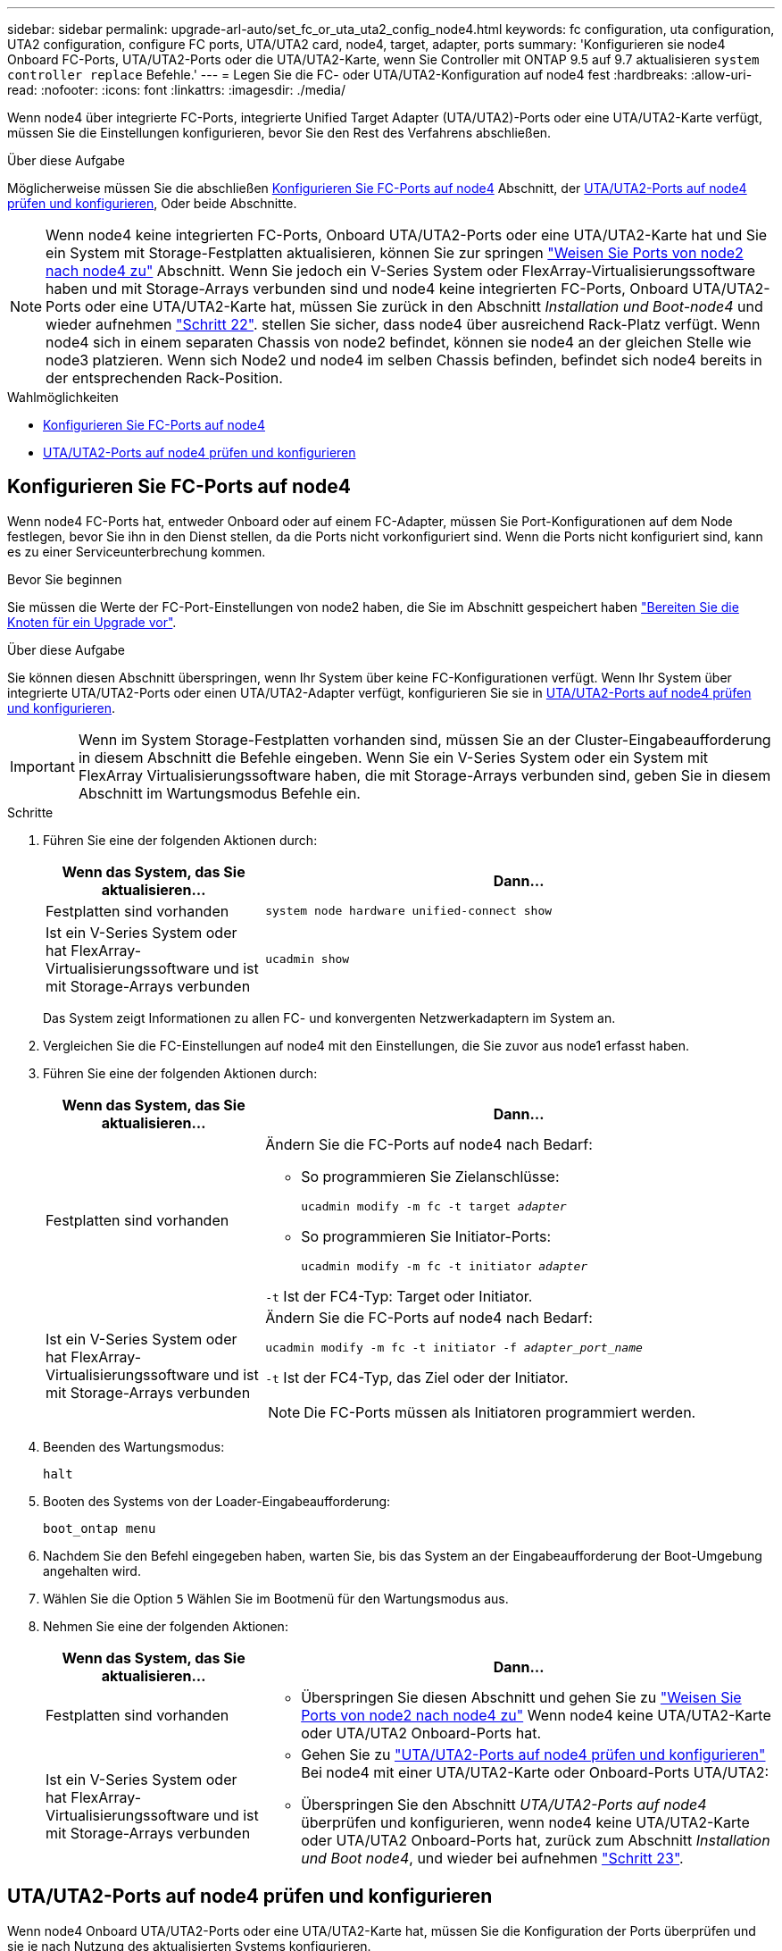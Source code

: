 ---
sidebar: sidebar 
permalink: upgrade-arl-auto/set_fc_or_uta_uta2_config_node4.html 
keywords: fc configuration, uta configuration, UTA2 configuration, configure FC ports, UTA/UTA2 card, node4, target, adapter, ports 
summary: 'Konfigurieren sie node4 Onboard FC-Ports, UTA/UTA2-Ports oder die UTA/UTA2-Karte, wenn Sie Controller mit ONTAP 9.5 auf 9.7 aktualisieren `system controller replace` Befehle.' 
---
= Legen Sie die FC- oder UTA/UTA2-Konfiguration auf node4 fest
:hardbreaks:
:allow-uri-read: 
:nofooter: 
:icons: font
:linkattrs: 
:imagesdir: ./media/


[role="lead"]
Wenn node4 über integrierte FC-Ports, integrierte Unified Target Adapter (UTA/UTA2)-Ports oder eine UTA/UTA2-Karte verfügt, müssen Sie die Einstellungen konfigurieren, bevor Sie den Rest des Verfahrens abschließen.

.Über diese Aufgabe
Möglicherweise müssen Sie die abschließen <<Konfigurieren Sie FC-Ports auf node4>> Abschnitt, der <<UTA/UTA2-Ports auf node4 prüfen und konfigurieren>>, Oder beide Abschnitte.


NOTE: Wenn node4 keine integrierten FC-Ports, Onboard UTA/UTA2-Ports oder eine UTA/UTA2-Karte hat und Sie ein System mit Storage-Festplatten aktualisieren, können Sie zur springen link:map_ports_node2_node4.html["Weisen Sie Ports von node2 nach node4 zu"] Abschnitt. Wenn Sie jedoch ein V-Series System oder FlexArray-Virtualisierungssoftware haben und mit Storage-Arrays verbunden sind und node4 keine integrierten FC-Ports, Onboard UTA/UTA2-Ports oder eine UTA/UTA2-Karte hat, müssen Sie zurück in den Abschnitt _Installation und Boot-node4_ und wieder aufnehmen link:install_boot_node4.html#step22["Schritt 22"]. stellen Sie sicher, dass node4 über ausreichend Rack-Platz verfügt. Wenn node4 sich in einem separaten Chassis von node2 befindet, können sie node4 an der gleichen Stelle wie node3 platzieren. Wenn sich Node2 und node4 im selben Chassis befinden, befindet sich node4 bereits in der entsprechenden Rack-Position.

.Wahlmöglichkeiten
* <<Konfigurieren Sie FC-Ports auf node4>>
* <<UTA/UTA2-Ports auf node4 prüfen und konfigurieren>>




== Konfigurieren Sie FC-Ports auf node4

Wenn node4 FC-Ports hat, entweder Onboard oder auf einem FC-Adapter, müssen Sie Port-Konfigurationen auf dem Node festlegen, bevor Sie ihn in den Dienst stellen, da die Ports nicht vorkonfiguriert sind. Wenn die Ports nicht konfiguriert sind, kann es zu einer Serviceunterbrechung kommen.

.Bevor Sie beginnen
Sie müssen die Werte der FC-Port-Einstellungen von node2 haben, die Sie im Abschnitt gespeichert haben link:prepare_nodes_for_upgrade.html["Bereiten Sie die Knoten für ein Upgrade vor"].

.Über diese Aufgabe
Sie können diesen Abschnitt überspringen, wenn Ihr System über keine FC-Konfigurationen verfügt. Wenn Ihr System über integrierte UTA/UTA2-Ports oder einen UTA/UTA2-Adapter verfügt, konfigurieren Sie sie in <<UTA/UTA2-Ports auf node4 prüfen und konfigurieren>>.


IMPORTANT: Wenn im System Storage-Festplatten vorhanden sind, müssen Sie an der Cluster-Eingabeaufforderung in diesem Abschnitt die Befehle eingeben. Wenn Sie ein V-Series System oder ein System mit FlexArray Virtualisierungssoftware haben, die mit Storage-Arrays verbunden sind, geben Sie in diesem Abschnitt im Wartungsmodus Befehle ein.

.Schritte
. Führen Sie eine der folgenden Aktionen durch:
+
[cols="30,70"]
|===
| Wenn das System, das Sie aktualisieren... | Dann… 


| Festplatten sind vorhanden | `system node hardware unified-connect show` 


| Ist ein V-Series System oder hat FlexArray-Virtualisierungssoftware und ist mit Storage-Arrays verbunden | `ucadmin show` 
|===
+
Das System zeigt Informationen zu allen FC- und konvergenten Netzwerkadaptern im System an.

. Vergleichen Sie die FC-Einstellungen auf node4 mit den Einstellungen, die Sie zuvor aus node1 erfasst haben.
. Führen Sie eine der folgenden Aktionen durch:
+
[cols="30,70"]
|===
| Wenn das System, das Sie aktualisieren... | Dann… 


| Festplatten sind vorhanden  a| 
Ändern Sie die FC-Ports auf node4 nach Bedarf:

** So programmieren Sie Zielanschlüsse:
+
`ucadmin modify -m fc -t target _adapter_`

** So programmieren Sie Initiator-Ports:
+
`ucadmin modify -m fc -t initiator _adapter_`



`-t` Ist der FC4-Typ: Target oder Initiator.



| Ist ein V-Series System oder hat FlexArray-Virtualisierungssoftware und ist mit Storage-Arrays verbunden  a| 
Ändern Sie die FC-Ports auf node4 nach Bedarf:

`ucadmin modify -m fc -t initiator -f _adapter_port_name_`

`-t` Ist der FC4-Typ, das Ziel oder der Initiator.


NOTE: Die FC-Ports müssen als Initiatoren programmiert werden.

|===
. Beenden des Wartungsmodus:
+
`halt`

. Booten des Systems von der Loader-Eingabeaufforderung:
+
`boot_ontap menu`

. Nachdem Sie den Befehl eingegeben haben, warten Sie, bis das System an der Eingabeaufforderung der Boot-Umgebung angehalten wird.
. Wählen Sie die Option `5` Wählen Sie im Bootmenü für den Wartungsmodus aus.


. [[Schritt8]]Nehmen Sie eine der folgenden Aktionen:
+
[cols="30,70"]
|===
| Wenn das System, das Sie aktualisieren... | Dann... 


| Festplatten sind vorhanden  a| 
** Überspringen Sie diesen Abschnitt und gehen Sie zu link:map_ports_node2_node4.html["Weisen Sie Ports von node2 nach node4 zu"] Wenn node4 keine UTA/UTA2-Karte oder UTA/UTA2 Onboard-Ports hat.




| Ist ein V-Series System oder hat FlexArray-Virtualisierungssoftware und ist mit Storage-Arrays verbunden  a| 
** Gehen Sie zu link:set_fc_or_uta_uta2_config_node4.html#check-and-configure-utauta2-ports-on-node4["UTA/UTA2-Ports auf node4 prüfen und konfigurieren"] Bei node4 mit einer UTA/UTA2-Karte oder Onboard-Ports UTA/UTA2:
** Überspringen Sie den Abschnitt _UTA/UTA2-Ports auf node4_ überprüfen und konfigurieren, wenn node4 keine UTA/UTA2-Karte oder UTA/UTA2 Onboard-Ports hat, zurück zum Abschnitt _Installation und Boot node4_, und wieder bei aufnehmen link:install_boot_node4.html#auto_install4_step23["Schritt 23"].


|===




== UTA/UTA2-Ports auf node4 prüfen und konfigurieren

Wenn node4 Onboard UTA/UTA2-Ports oder eine UTA/UTA2-Karte hat, müssen Sie die Konfiguration der Ports überprüfen und sie je nach Nutzung des aktualisierten Systems konfigurieren.

.Bevor Sie beginnen
Sie müssen die richtigen SFP+ Module für die UTA/UTA2-Ports besitzen.

.Über diese Aufgabe
DIE UTA2-Ports können im nativen FC-Modus oder im UTA/UTA2-Modus konfiguriert werden. Der FC-Modus unterstützt FC Initiator und FC Target. Der UTA-/UTA2-Modus ermöglicht es, gleichzeitig NIC- und FCoE-Datenverkehr die gleiche 10-GbE-SFP+-Schnittstelle zu nutzen und das FC-Ziel zu unterstützen.


NOTE: Bei NetApp Marketingmaterialien wird möglicherweise der Begriff UTA2 verwendet, um sich auf CNA-Adapter und Ports zu beziehen. Allerdings verwendet die CLI den Begriff CNA.

UTA2-Ports können an einem Adapter oder auf dem Controller mit den folgenden Konfigurationen verwendet werden:

* UTA-/UTA2-Karten, die gleichzeitig mit dem Controller bestellt wurden, werden vor dem Versand konfiguriert, um die von Ihnen angeforderte Persönlichkeit zu erhalten.
* DIE UTA2-Karten, die separat vom Controller bestellt werden, werden mit der standardmäßigen FC-Zielgruppe ausgeliefert.
* Onboard UTA/UTA2-Ports auf neuen Controllern werden konfiguriert (vor dem Versand), um die von Ihnen angeforderte Persönlichkeit zu besitzen.


Sie sollten jedoch die Konfiguration der UTA/UTA2-Ports auf node4 überprüfen und sie gegebenenfalls ändern.


WARNING: *Achtung*: Wenn Ihr System über Speicherfestplatten verfügt, geben Sie die Befehle in diesem Abschnitt an der Cluster-Eingabeaufforderung ein, sofern nicht dazu aufgefordert wird, in den Wartungsmodus zu wechseln. Wenn Sie über ein MetroCluster FC-System, ein V-Series System oder ein System mit FlexArray-Virtualisierungssoftware verfügen, die mit Storage-Arrays verbunden ist, müssen Sie sich im Wartungsmodus befinden, um UTA/UTA2-Ports zu konfigurieren.

.Schritte
. Überprüfen Sie, wie die Ports derzeit mit einem der folgenden Befehle auf node4 konfiguriert werden:
+
[cols="30,70"]
|===
| Wenn das System... | Dann… 


| Festplatten sind vorhanden | `system node hardware unified-connect show` 


| Ist ein V-Series System oder hat FlexArray-Virtualisierungssoftware und ist mit Storage-Arrays verbunden | `ucadmin show` 
|===
+
Das System zeigt eine Ausgabe wie im folgenden Beispiel an:

+
....
*> ucadmin show
                Current  Current    Pending   Pending   Admin
Node   Adapter  Mode     Type       Mode      Type      Status
----   -------  ---      ---------  -------   --------  -------
f-a    0e       fc       initiator  -          -        online
f-a    0f       fc       initiator  -          -        online
f-a    0g       cna      target     -          -        online
f-a    0h       cna      target     -          -        online
f-a    0e       fc       initiator  -          -        online
f-a    0f       fc       initiator  -          -        online
f-a    0g       cna      target     -          -        online
f-a    0h       cna      target     -          -        online
*>
....
. Wenn das aktuelle SFP+-Modul nicht mit der gewünschten Verwendung übereinstimmt, ersetzen Sie es durch das richtige SFP+-Modul.
+
Wenden Sie sich an Ihren NetApp Ansprechpartner, um das richtige SFP+ Modul zu erhalten.

. Überprüfen Sie die Ausgabe des `ucadmin show` Führen Sie einen Befehl aus, und bestimmen Sie, ob die UTA/UTA2-Ports die gewünschte Persönlichkeit haben.
. Führen Sie eine der folgenden Aktionen durch:
+
[cols="30,70"]
|===
| Wenn die CNA-Ports... | Dann… 


| Haben Sie nicht die Persönlichkeit, die Sie wollen | Gehen Sie zu <<auto_check_4_step5,Schritt 5>>. 


| Haben Sie die Persönlichkeit, die Sie wollen | Überspringen Sie Schritt 5 bis Schritt 12, und fahren Sie mit fort <<auto_check_4_step13,Schritt 13>>. 
|===
. [[Auto_Check_4_step5]]Nehmen Sie eine der folgenden Aktionen:
+
[cols="30,70"]
|===
| Wenn Sie konfigurieren... | Dann… 


| Ports auf einer UTA/UTA2-Karte | Gehen Sie zu <<auto_check_4_step7,Schritt 7>> 


| Onboard UTA/UTA2-Ports | Überspringen Sie Schritt 7, und fahren Sie mit fort <<auto_check_4_step8,Schritt 8>>. 
|===
. Wenn sich der Adapter im Initiator-Modus befindet und der UTA/UTA2-Port online ist, versetzen Sie den UTA/UTA2-Port in den Offline-Modus:
+
`storage disable adapter _adapter_name_`

+
Adapter im Zielmodus sind im Wartungsmodus automatisch offline.

. [[Auto_Check_4_step7]]Wenn die aktuelle Konfiguration nicht mit der gewünschten Verwendung übereinstimmt, ändern Sie die Konfiguration nach Bedarf:
+
`ucadmin modify -m fc|cna -t initiator|target _adapter_name_`

+
** `-m` Ist der Personality-Modus, FC oder 10GbE UTA.
** `-t` Ist der Typ FC4, `target` Oder `initiator`.
+

NOTE: Sie müssen FC Initiator für Tape-Laufwerke, FlexArray Virtualisierungssysteme und MetroCluster Konfigurationen verwenden. Sie müssen das FC-Ziel für SAN-Clients verwenden.



. [[Auto_Check_4_step8]]Überprüfen Sie die Einstellungen mit dem folgenden Befehl und prüfen Sie die Ausgabe:
+
`ucadmin show`

. Überprüfen Sie die Einstellungen:
+
[cols="40,60"]
|===
| Wenn das System... | Dann… 


| Festplatten sind vorhanden | `ucadmin show` 


| Ist ein V-Series System oder hat FlexArray-Virtualisierungssoftware und ist mit Storage-Arrays verbunden | `ucadmin show` 
|===
+
Die Ausgabe in den folgenden Beispielen zeigt, dass sich der Adaptertyp „1b“ in ändert `initiator` Und dass sich der Modus der Adapter „2a“ und „2b“ in ändert `cna`:

+
....
*> ucadmin show
Node  Adapter  Current Mode  Current Type  Pending Mode  Pending Type  Admin Status
----  -------  ------------  ------------  ------------  ------------  ------------
f-a   1a       fc             initiator    -             -             online
f-a   1b       fc             target       -             initiator     online
f-a   2a       fc             target       cna           -             online
f-a   2b       fc             target       cna           -             online
4 entries were displayed.
*>
....
. Platzieren Sie alle Ziel-Ports online, indem Sie einen der folgenden Befehle eingeben, einmal für jeden Port:
+
[cols="30,70"]
|===
| Wenn das System... | Dann… 


| Festplatten sind vorhanden | `network fcp adapter modify -node _node_name_ -adapter _adapter_name_ -state up` 


| Ist ein V-Series System oder hat FlexArray-Virtualisierungssoftware und ist mit Storage-Arrays verbunden | `fcp config _adapter_name_ up` 
|===
. Verkabeln Sie den Port.


. [[Schritt12]]Nehmen Sie eine der folgenden Aktionen:
+
[cols="30,70"]
|===
| Wenn das System... | Dann... 


| Festplatten sind vorhanden | Wechseln Sie zum Abschnitt link:map_ports_node2_node4.html["Weisen Sie Ports von node2 nach node4 zu"]. 


| Ist ein V-Series System oder hat FlexArray-Virtualisierungssoftware und ist mit Storage-Arrays verbunden | Kehren Sie zum Abschnitt _Installieren und Starten von node4_ zurück, und fahren Sie bei fort link:install_boot_node4.html#auto_install4_step23["Schritt 23"]. 
|===
. [[Auto_Check_4_steep13]]Wartungsmodus beenden:
+
`halt`

. [[Schritt14]]Boot-Knoten in Boot-Menü:
+
`boot_ontap menu`

+
Wenn Sie ein Upgrade auf eine A800 durchführen, gehen Sie zu <<auto_check_4_step23,Schritt 23>>.

. [[Auto_Check_4_Steppen15]]in node4 wechseln Sie zum Startmenü und wählen Sie unter 22/7 die ausgeblendete Option aus `boot_after_controller_replacement`. Geben Sie an der Eingabeaufforderung node2 ein, um die Festplatten von node2 node4 wie im folgenden Beispiel neu zuzuweisen.
+
.Erweitern Sie das Ausgabebeispiel der Konsole
[%collapsible]
====
[listing]
----
LOADER-A> boot_ontap menu ...
*******************************
*                             *
* Press Ctrl-C for Boot Menu. *
*                             *
*******************************
.
.
Please choose one of the following:

(1) Normal Boot.
(2) Boot without /etc/rc.
(3) Change password.
(4) Clean configuration and initialize all disks.
(5) Maintenance mode boot.
(6) Update flash from backup config.
(7) Install new software first.
(8) Reboot node.
(9) Configure Advanced Drive Partitioning.
Selection (1-9)? 22/7
.
.
(boot_after_controller_replacement) Boot after controller upgrade
(9a)                                Unpartition all disks and remove their ownership information.
(9b)                                Clean configuration and initialize node with partitioned disks.
(9c)                                Clean configuration and initialize node with whole disks.
(9d)                                Reboot the node.
(9e)                                Return to main boot menu.

Please choose one of the following:

(1) Normal Boot.
(2) Boot without /etc/rc.
(3) Change password.
(4) Clean configuration and initialize all disks.
(5) Maintenance mode boot.
(6) Update flash from backup config.
(7) Install new software first.
(8) Reboot node.
(9) Configure Advanced Drive Partitioning.
Selection (1-9)? boot_after_controller_replacement
.
This will replace all flash-based configuration with the last backup to disks. Are you sure you want to continue?: yes
.
.
Controller Replacement: Provide name of the node you would like to replace: <name of the node being replaced>
.
.
Changing sysid of node <node being replaced> disks.
Fetched sanown old_owner_sysid = 536953334 and calculated old sys id = 536953334
Partner sysid = 4294967295, owner sysid = 536953334
.
.
.
Terminated
<node reboots>
.
.
System rebooting...
.
Restoring env file from boot media...
copy_env_file:scenario = head upgrade
Successfully restored env file from boot media...
.
.
System rebooting...
.
.
.
WARNING: System ID mismatch. This usually occurs when replacing a boot device or NVRAM cards!
Override system ID? {y|n} y
Login: ...
----
====
. Wenn das System in eine Reboot-Schleife mit der Meldung geht `no disks found`, Das liegt daran, dass es die Ports wieder in den Zielmodus zurückgesetzt hat und somit keine Disketten sehen kann. Weiter mit <<auto_check_4_step17,Schritt 17>> Bis <<auto_check_4_step22,Schritt 22>> Um dies zu beheben.
. [[Auto_Check_4_steep17]]Drücken Sie `Ctrl-C` Während des automatischen Bootens, um den Node auf dem zu beenden `LOADER>` Eingabeaufforderung:
. Wechseln Sie an der Loader-Eingabeaufforderung in den Wartungsmodus:
+
`boot_ontap maint`

. Zeigen Sie im Wartungsmodus alle zuvor festgelegten Initiator-Ports an, die sich jetzt im Ziel-Modus befinden:
+
`ucadmin show`

+
Ändern Sie die Ports zurück in den Initiatormodus:

+
`ucadmin modify -m fc -t initiator -f _adapter name_`

. Vergewissern Sie sich, dass die Ports in den Initiatormodus geändert wurden:
+
`ucadmin show`

. Beenden des Wartungsmodus:
+
`halt`

+
[NOTE]
====
Wenn Sie ein Upgrade von einem System durchführen, das externe Festplatten unterstützt, auf ein System, das auch externe Festplatten unterstützt, gehen Sie zu <<auto_check_4_step22,Schritt 22>>.

Wenn Sie ein Upgrade von einem System durchführen, das externe Festplatten verwendet, zu einem System, das sowohl interne als auch externe Festplatten unterstützt, z. B. ein AFF A800 System, finden Sie unter <<auto_check_4_step23,Schritt 23>>.

====
. [[Auto_Check_4_step 22]]Booten Sie an der Loader-Eingabeaufforderung:
+
`boot_ontap menu`

+
Beim Booten erkennt der Node jetzt alle Festplatten, die zuvor ihm zugewiesen waren, und kann wie erwartet gebootet werden.

+
Wenn die Cluster-Knoten, die Sie ersetzen, die Root-Volume-Verschlüsselung verwenden, kann die ONTAP-Software die Volume-Informationen nicht von den Festplatten lesen. Stellen Sie die Schlüssel für das Root-Volume wieder her:

+
.. Zurück zum speziellen Startmenü:
`LOADER> boot_ontap menu`
+
[listing]
----
Please choose one of the following:
(1) Normal Boot.
(2) Boot without /etc/rc.
(3) Change password.
(4) Clean configuration and initialize all disks.
(5) Maintenance mode boot.
(6) Update flash from backup config.
(7) Install new software first.
(8) Reboot node.
(9) Configure Advanced Drive Partitioning.
(10) Set Onboard Key Manager recovery secrets.
(11) Configure node for external key management.

Selection (1-11)? 10
----
.. Wählen Sie *(10) Set Onboard Key Manager Recovery Secrets*
.. Eingabe `y` An der folgenden Eingabeaufforderung:
+
`This option must be used only in disaster recovery procedures. Are you sure? (y or n): y`

.. Geben Sie an der Eingabeaufforderung die Passphrase für das Schlüsselmanagement ein.
.. Geben Sie bei Aufforderung die Backup-Daten ein.
+

NOTE: Sie müssen die Passphrase und Sicherungsdaten im erhalten haben link:prepare_nodes_for_upgrade.html["Bereiten Sie die Knoten für ein Upgrade vor"] Abschnitt dieses Verfahrens.

.. Nachdem das System wieder zum speziellen Startmenü gestartet wurde, führen Sie die Option *(1) Normal Boot* aus
+

NOTE: In dieser Phase ist möglicherweise ein Fehler aufgetreten. Wenn ein Fehler auftritt, wiederholen Sie die Teilschritte in <<auto_check_4_step22,Schritt 22>> Bis das System ordnungsgemäß gebootet wird.





. [[Auto_Check_4_step23]]Wenn Sie ein Upgrade von einem System mit externen Festplatten auf ein System durchführen, das interne und externe Festplatten unterstützt (z. B. AFF A800 Systeme), setzen Sie das node2-Aggregat als Root-Aggregat ein, um zu bestätigen, dass node4 aus dem Root-Aggregat von node2 startet. Zum Festlegen des Root-Aggregats rufen Sie das Boot-Menü auf und wählen dann Option `5` Um in den Wartungsmodus zu wechseln.
+

WARNING: *Die folgenden Teilschritte müssen in der angegebenen Reihenfolge ausgeführt werden; andernfalls kann es zu einem Ausfall oder sogar zu Datenverlust kommen.*

+
Mit dem folgenden Verfahren wird node4 vom Root-Aggregat von node2 gestartet:

+
.. Wechseln in den Wartungsmodus:
+
`boot_ontap maint`

.. Überprüfen Sie die RAID-, Plex- und Prüfsummeninformationen für das node2 Aggregat:
+
`aggr status -r`

.. Überprüfen Sie den Status des node2-Aggregats:
+
`aggr status`

.. Bei Bedarf das node2 Aggregat online bringen:
+
`aggr_online root_aggr_from___node2__`

.. Verhindern Sie, dass das node4 aus dem ursprünglichen Root-Aggregat gebootet wird:
+
`aggr offline _root_aggr_on_node4_`

.. Legen Sie das node2-Root-Aggregat als das neue Root-Aggregat für node4 fest:
+
`aggr options aggr_from___node2__ root`




